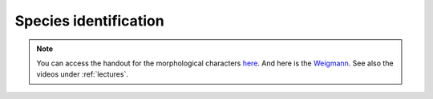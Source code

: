 .. _species_identification:
Species identification
=====================
.. note::
   You can access the handout for the morphological characters `here <https://owncloud.gwdg.de/index.php/s/gqxcY3Ryuu4FphF>`_. And here is the `Weigmann <https://owncloud.gwdg.de/index.php/s/68BUcZY1ebW14CN>`_. See also the videos under :ref:`lectures`.
